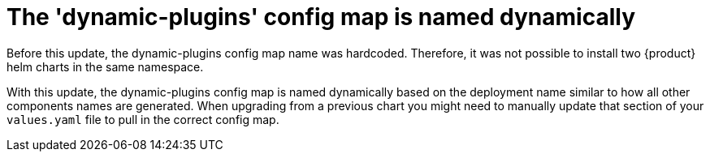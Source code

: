 [id="removed-functionality-rhidp-3048"]
= The 'dynamic-plugins' config map is named dynamically

Before this update, the dynamic-plugins config map name was hardcoded.
Therefore, it was not possible to install two {product} helm charts in the same namespace.

With this update, the dynamic-plugins config map is named dynamically based on the deployment name similar to how all other components names are generated. 
When upgrading from a previous chart you might need to manually update that section of your `values.yaml` file to pull in the correct config map.

// .Additional resources
// * link:https://issues.redhat.com/browse/RHIDP-3048[RHIDP-3048]
